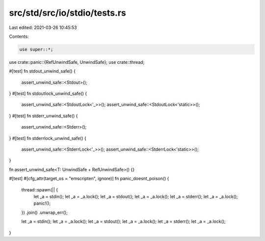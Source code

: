 src/std/src/io/stdio/tests.rs
=============================

Last edited: 2021-03-26 10:45:53

Contents:

.. code-block:: rs

    use super::*;
use crate::panic::{RefUnwindSafe, UnwindSafe};
use crate::thread;

#[test]
fn stdout_unwind_safe() {
    assert_unwind_safe::<Stdout>();
}
#[test]
fn stdoutlock_unwind_safe() {
    assert_unwind_safe::<StdoutLock<'_>>();
    assert_unwind_safe::<StdoutLock<'static>>();
}
#[test]
fn stderr_unwind_safe() {
    assert_unwind_safe::<Stderr>();
}
#[test]
fn stderrlock_unwind_safe() {
    assert_unwind_safe::<StderrLock<'_>>();
    assert_unwind_safe::<StderrLock<'static>>();
}

fn assert_unwind_safe<T: UnwindSafe + RefUnwindSafe>() {}

#[test]
#[cfg_attr(target_os = "emscripten", ignore)]
fn panic_doesnt_poison() {
    thread::spawn(|| {
        let _a = stdin();
        let _a = _a.lock();
        let _a = stdout();
        let _a = _a.lock();
        let _a = stderr();
        let _a = _a.lock();
        panic!();
    })
    .join()
    .unwrap_err();

    let _a = stdin();
    let _a = _a.lock();
    let _a = stdout();
    let _a = _a.lock();
    let _a = stderr();
    let _a = _a.lock();
}


